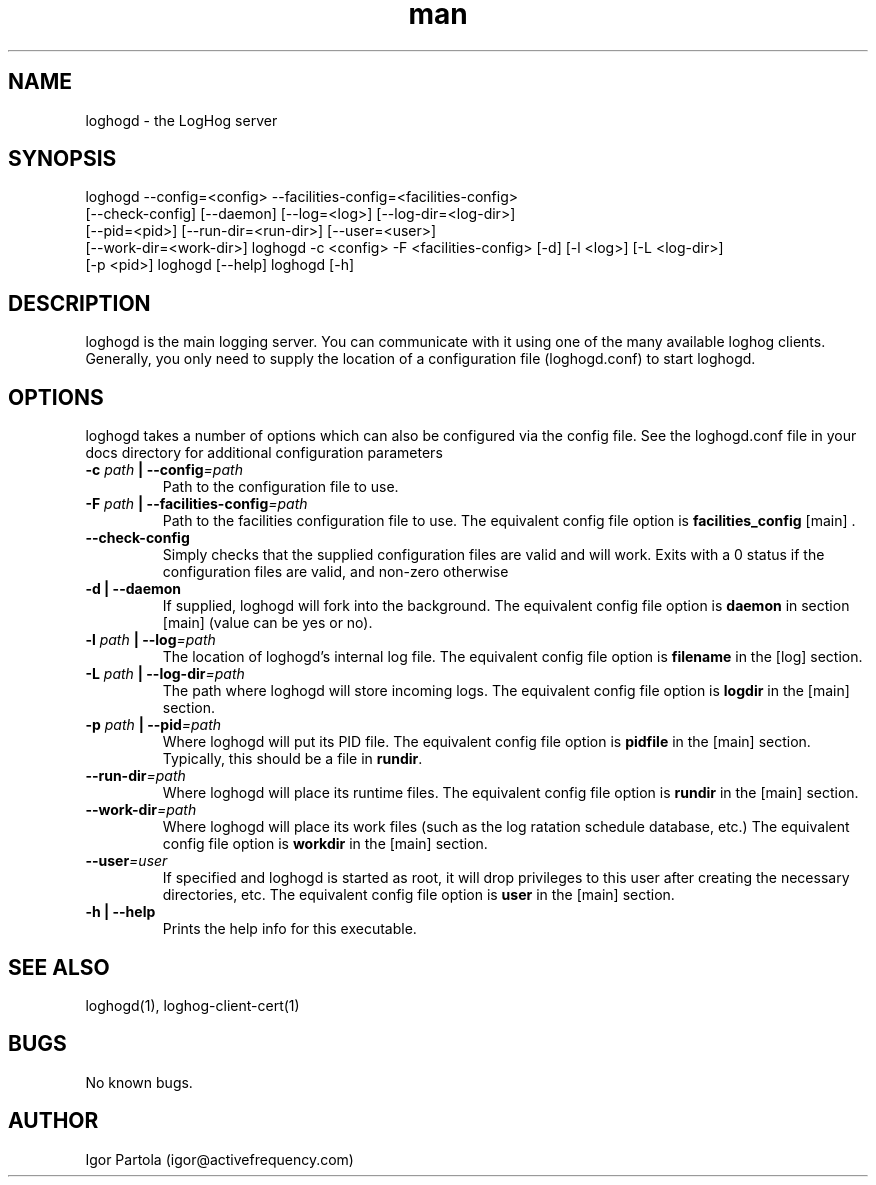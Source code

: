 .\" Manpage for loghogd.
.\" Contact igor@activefrequency.com to correct errors or typos.
.TH man 1 "21 Jan 2013" "0.1" "loghogd man page"

.SH NAME
loghogd \- the LogHog server

.SH SYNOPSIS
loghogd --config=<config> --facilities-config=<facilities-config>
        [--check-config] [--daemon] [--log=<log>] [--log-dir=<log-dir>] 
        [--pid=<pid>] [--run-dir=<run-dir>] [--user=<user>] 
        [--work-dir=<work-dir>]
loghogd -c <config> -F <facilities-config> [-d] [-l <log>] [-L <log-dir>]
        [-p <pid>]
loghogd [--help]
loghogd [-h]

.SH DESCRIPTION
loghogd is the main logging server. You can communicate with it using one of
the many available loghog clients. Generally, you only need to supply the
location of a configuration file (loghogd.conf) to start loghogd.

.SH OPTIONS
loghogd takes a number of options which can also be configured via the config
file. See the loghogd.conf file in your docs directory for additional
configuration parameters

.TP
\fB-c \fIpath\fB | --config\fI=path\fR
Path to the configuration file to use.

.TP
\fB-F \fIpath\fB | --facilities-config\fI=path\fR
Path to the facilities configuration file to use. The equivalent config file
option is \fBfacilities_config\fR [main] .

.TP
\fB--check-config\fR
Simply checks that the supplied configuration files are valid and will work.
Exits with a 0 status if the configuration files are valid, and non-zero
otherwise

.TP
\fB-d | --daemon\fR
If supplied, loghogd will fork into the background. The equivalent config file
option is \fBdaemon\fR in section [main] (value can be yes or no).

.TP
\fB-l \fIpath\fB | --log\fI=path\fR
The location of loghogd's internal log file. The equivalent config file
option is \fBfilename\fR in the [log] section.

.TP
\fB-L \fIpath\fB | --log-dir\fI=path\fR
The path where loghogd will store incoming logs. The equivalent config file
option is \fBlogdir\fR in the [main] section.

.TP
\fB-p \fIpath\fB | --pid\fI=path\fR
Where loghogd will put its PID file. The equivalent config file option is 
\fBpidfile\fR in the [main] section. Typically, this should be a file in
\fBrundir\fR.

.TP
\fB--run-dir\fI=path\fR
Where loghogd will place its runtime files. The equivalent config file option is 
\fBrundir\fR in the [main] section.

.TP
\fB--work-dir\fI=path\fR
Where loghogd will place its work files (such as the log ratation schedule
database, etc.) The equivalent config file option is \fBworkdir\fR in the 
[main] section.

.TP
\fB--user\fI=user\fR
If specified and loghogd is started as root, it will drop privileges to
this user after creating the necessary directories, etc. 
The equivalent config file option is \fBuser\fR in the 
[main] section.

.TP
\fB-h | --help\fR
Prints the help info for this executable.

.SH SEE ALSO
loghogd(1), loghog-client-cert(1)

.SH BUGS
No known bugs.

.SH AUTHOR
Igor Partola (igor@activefrequency.com)
